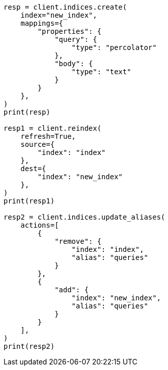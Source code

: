 // This file is autogenerated, DO NOT EDIT
// mapping/types/percolator.asciidoc:115

[source, python]
----
resp = client.indices.create(
    index="new_index",
    mappings={
        "properties": {
            "query": {
                "type": "percolator"
            },
            "body": {
                "type": "text"
            }
        }
    },
)
print(resp)

resp1 = client.reindex(
    refresh=True,
    source={
        "index": "index"
    },
    dest={
        "index": "new_index"
    },
)
print(resp1)

resp2 = client.indices.update_aliases(
    actions=[
        {
            "remove": {
                "index": "index",
                "alias": "queries"
            }
        },
        {
            "add": {
                "index": "new_index",
                "alias": "queries"
            }
        }
    ],
)
print(resp2)
----
